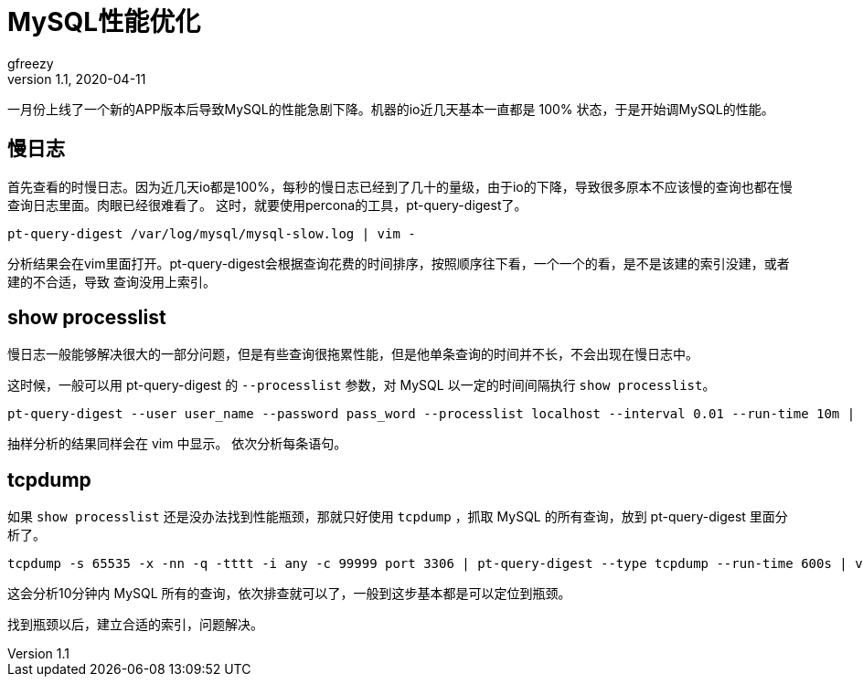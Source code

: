 = MySQL性能优化
gfreezy
v1.1, 2020-04-11
:layout: post
:tags: 技术,MySQL,perf
:published: true

一月份上线了一个新的APP版本后导致MySQL的性能急剧下降。机器的io近几天基本一直都是 100% 状态，于是开始调MySQL的性能。

== 慢日志
首先查看的时慢日志。因为近几天io都是100%，每秒的慢日志已经到了几十的量级，由于io的下降，导致很多原本不应该慢的查询也都在慢查询日志里面。肉眼已经很难看了。
这时，就要使用percona的工具，pt-query-digest了。

----
pt-query-digest /var/log/mysql/mysql-slow.log | vim -
----

分析结果会在vim里面打开。pt-query-digest会根据查询花费的时间排序，按照顺序往下看，一个一个的看，是不是该建的索引没建，或者建的不合适，导致
查询没用上索引。

== show processlist
慢日志一般能够解决很大的一部分问题，但是有些查询很拖累性能，但是他单条查询的时间并不长，不会出现在慢日志中。

这时候，一般可以用 pt-query-digest 的 `--processlist` 参数，对 MySQL 以一定的时间间隔执行 `show processlist`。

----
pt-query-digest --user user_name --password pass_word --processlist localhost --interval 0.01 --run-time 10m | vim -
----

抽样分析的结果同样会在 vim 中显示。 依次分析每条语句。

== tcpdump
如果 `show processlist` 还是没办法找到性能瓶颈，那就只好使用 `tcpdump` ，抓取 MySQL 的所有查询，放到 pt-query-digest 里面分析了。

----
tcpdump -s 65535 -x -nn -q -tttt -i any -c 99999 port 3306 | pt-query-digest --type tcpdump --run-time 600s | vim -
----

这会分析10分钟内 MySQL 所有的查询，依次排查就可以了，一般到这步基本都是可以定位到瓶颈。

找到瓶颈以后，建立合适的索引，问题解决。
